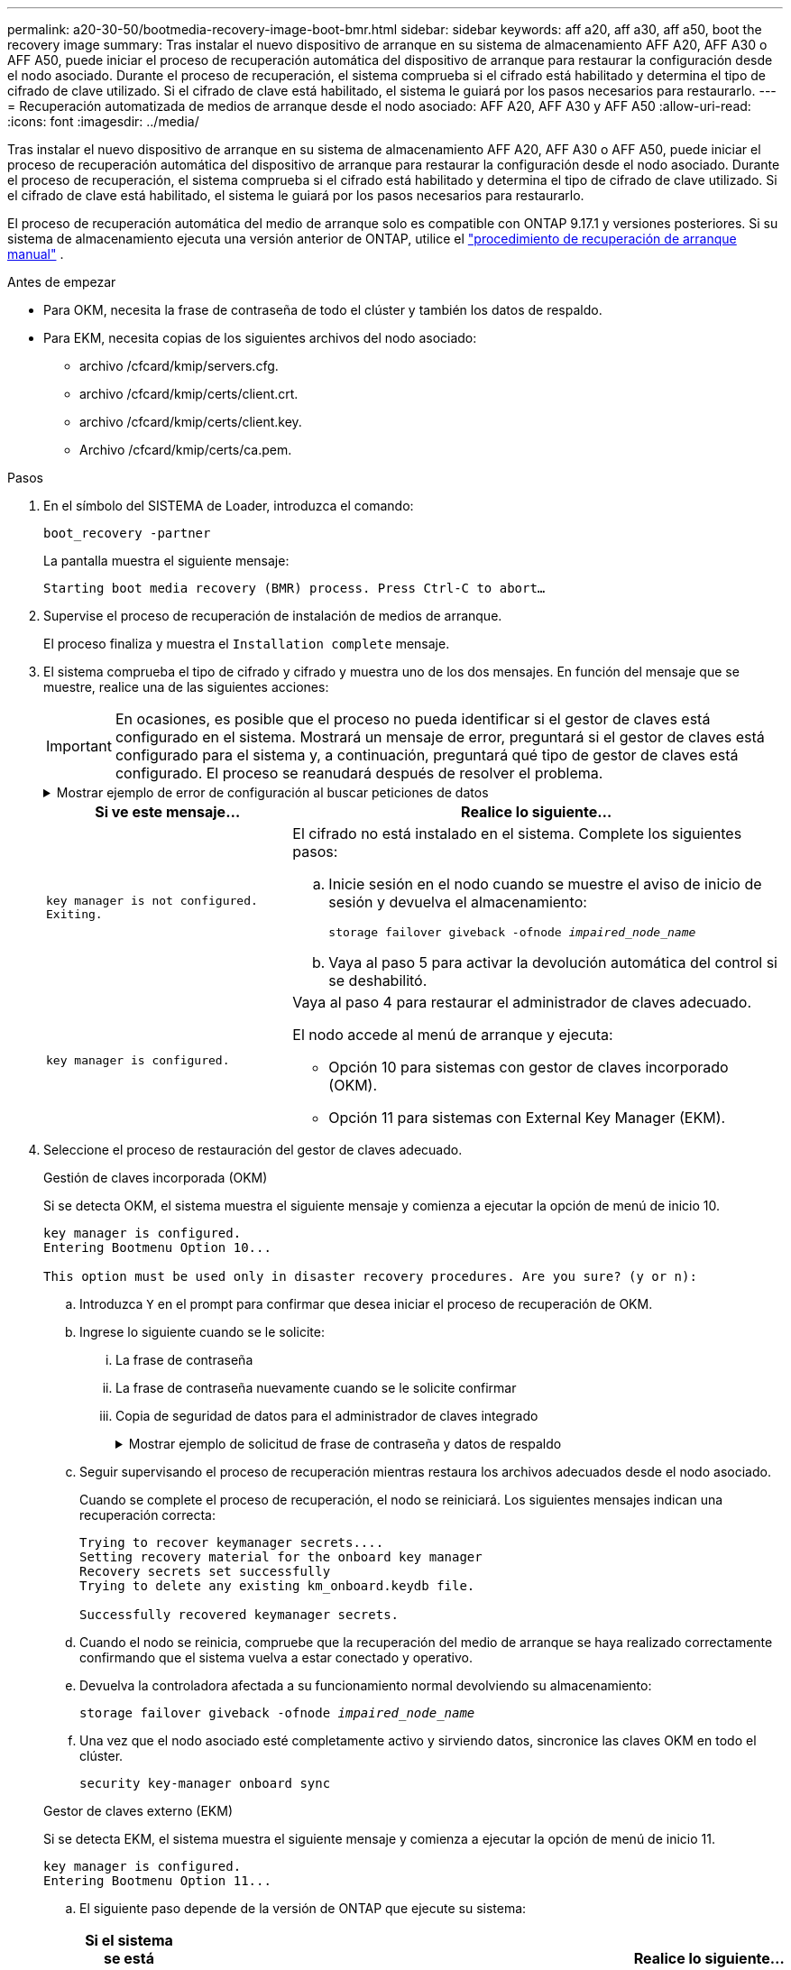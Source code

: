 ---
permalink: a20-30-50/bootmedia-recovery-image-boot-bmr.html 
sidebar: sidebar 
keywords: aff a20, aff a30, aff a50, boot the recovery image 
summary: Tras instalar el nuevo dispositivo de arranque en su sistema de almacenamiento AFF A20, AFF A30 o AFF A50, puede iniciar el proceso de recuperación automática del dispositivo de arranque para restaurar la configuración desde el nodo asociado. Durante el proceso de recuperación, el sistema comprueba si el cifrado está habilitado y determina el tipo de cifrado de clave utilizado. Si el cifrado de clave está habilitado, el sistema le guiará por los pasos necesarios para restaurarlo. 
---
= Recuperación automatizada de medios de arranque desde el nodo asociado: AFF A20, AFF A30 y AFF A50
:allow-uri-read: 
:icons: font
:imagesdir: ../media/


[role="lead"]
Tras instalar el nuevo dispositivo de arranque en su sistema de almacenamiento AFF A20, AFF A30 o AFF A50, puede iniciar el proceso de recuperación automática del dispositivo de arranque para restaurar la configuración desde el nodo asociado. Durante el proceso de recuperación, el sistema comprueba si el cifrado está habilitado y determina el tipo de cifrado de clave utilizado. Si el cifrado de clave está habilitado, el sistema le guiará por los pasos necesarios para restaurarlo.

El proceso de recuperación automática del medio de arranque solo es compatible con ONTAP 9.17.1 y versiones posteriores. Si su sistema de almacenamiento ejecuta una versión anterior de ONTAP, utilice el link:bootmedia-replace-workflow.html["procedimiento de recuperación de arranque manual"] .

.Antes de empezar
* Para OKM, necesita la frase de contraseña de todo el clúster y también los datos de respaldo.
* Para EKM, necesita copias de los siguientes archivos del nodo asociado:
+
** archivo /cfcard/kmip/servers.cfg.
** archivo /cfcard/kmip/certs/client.crt.
** archivo /cfcard/kmip/certs/client.key.
** Archivo /cfcard/kmip/certs/ca.pem.




.Pasos
. En el símbolo del SISTEMA de Loader, introduzca el comando:
+
`boot_recovery -partner`

+
La pantalla muestra el siguiente mensaje:

+
`Starting boot media recovery (BMR) process. Press Ctrl-C to abort…`

. Supervise el proceso de recuperación de instalación de medios de arranque.
+
El proceso finaliza y muestra el `Installation complete` mensaje.

. El sistema comprueba el tipo de cifrado y cifrado y muestra uno de los dos mensajes. En función del mensaje que se muestre, realice una de las siguientes acciones:
+

IMPORTANT: En ocasiones, es posible que el proceso no pueda identificar si el gestor de claves está configurado en el sistema. Mostrará un mensaje de error, preguntará si el gestor de claves está configurado para el sistema y, a continuación, preguntará qué tipo de gestor de claves está configurado. El proceso se reanudará después de resolver el problema.

+
.Mostrar ejemplo de error de configuración al buscar peticiones de datos
[%collapsible]
====
....
Error when fetching key manager config from partner ${partner_ip}: ${status}

Has key manager been configured on this system

Is the key manager onboard

....
====
+
[cols="1,2"]
|===
| Si ve este mensaje... | Realice lo siguiente... 


 a| 
`key manager is not configured. Exiting.`
 a| 
El cifrado no está instalado en el sistema. Complete los siguientes pasos:

.. Inicie sesión en el nodo cuando se muestre el aviso de inicio de sesión y devuelva el almacenamiento:
+
`storage failover giveback -ofnode _impaired_node_name_`

.. Vaya al paso 5 para activar la devolución automática del control si se deshabilitó.




 a| 
`key manager is configured.`
 a| 
Vaya al paso 4 para restaurar el administrador de claves adecuado.

El nodo accede al menú de arranque y ejecuta:

** Opción 10 para sistemas con gestor de claves incorporado (OKM).
** Opción 11 para sistemas con External Key Manager (EKM).


|===
. Seleccione el proceso de restauración del gestor de claves adecuado.
+
[role="tabbed-block"]
====
.Gestión de claves incorporada (OKM)
--
Si se detecta OKM, el sistema muestra el siguiente mensaje y comienza a ejecutar la opción de menú de inicio 10.

....
key manager is configured.
Entering Bootmenu Option 10...

This option must be used only in disaster recovery procedures. Are you sure? (y or n):
....
.. Introduzca `Y` en el prompt para confirmar que desea iniciar el proceso de recuperación de OKM.
.. Ingrese lo siguiente cuando se le solicite:
+
... La frase de contraseña
... La frase de contraseña nuevamente cuando se le solicite confirmar
... Copia de seguridad de datos para el administrador de claves integrado
+
.Mostrar ejemplo de solicitud de frase de contraseña y datos de respaldo
[%collapsible]
=====
....
Enter the passphrase for onboard key management:
-----BEGIN PASSPHRASE-----
<passphrase_value>
-----END PASSPHRASE-----
Enter the passphrase again to confirm:
-----BEGIN PASSPHRASE-----
<passphrase_value>
-----END PASSPHRASE-----
Enter the backup data:
-----BEGIN BACKUP-----
<passphrase_value>
-----END ACKUP-----
....
=====


.. Seguir supervisando el proceso de recuperación mientras restaura los archivos adecuados desde el nodo asociado.
+
Cuando se complete el proceso de recuperación, el nodo se reiniciará. Los siguientes mensajes indican una recuperación correcta:

+
....
Trying to recover keymanager secrets....
Setting recovery material for the onboard key manager
Recovery secrets set successfully
Trying to delete any existing km_onboard.keydb file.

Successfully recovered keymanager secrets.
....
.. Cuando el nodo se reinicia, compruebe que la recuperación del medio de arranque se haya realizado correctamente confirmando que el sistema vuelva a estar conectado y operativo.
.. Devuelva la controladora afectada a su funcionamiento normal devolviendo su almacenamiento:
+
`storage failover giveback -ofnode _impaired_node_name_`

.. Una vez que el nodo asociado esté completamente activo y sirviendo datos, sincronice las claves OKM en todo el clúster.
+
`security key-manager onboard sync`



--
.Gestor de claves externo (EKM)
--
Si se detecta EKM, el sistema muestra el siguiente mensaje y comienza a ejecutar la opción de menú de inicio 11.

....
key manager is configured.
Entering Bootmenu Option 11...
....
.. El siguiente paso depende de la versión de ONTAP que ejecute su sistema:
+
[cols="1,2"]
|===
| Si el sistema se está ejecutando... | Realice lo siguiente... 


 a| 
ONTAP 9.16.0
 a| 
... Pulse `Ctlr-C` para salir de la opción de menú de inicio 11.
... Pulse `Ctlr-C` para salir del proceso de configuración de EKM y volver al menú de inicio.
... Seleccione la opción de menú de inicio 8.
... Reiniciar el nodo.
+
Si `AUTOBOOT` está establecido, el nodo se reinicia y utiliza los archivos de configuración del nodo compañero.

+
 `AUTOBOOT`Si no está definido, introduzca el comando de inicio adecuado. El nodo reinicia y usa los archivos de configuración del nodo compañero.

... Reinicie el nodo para que EKM proteja la partición del medio de arranque.
... Continúe con el paso c..




 a| 
ONTAP 9.16.1 y posteriores
 a| 
Continúe con el próximo paso.

|===
.. Introduzca el siguiente ajuste de configuración de EKM cuando se le solicite:
+
[cols="2"]
|===
| Acción | Ejemplo 


 a| 
Introduzca el contenido del certificado de cliente desde `/cfcard/kmip/certs/client.crt` el archivo.
 a| 
.Mostrar ejemplo de contenido de certificado de cliente
[%collapsible]
=====
....
-----BEGIN CERTIFICATE-----
<certificate_value>
-----END CERTIFICATE-----
....
=====


 a| 
Introduzca el contenido del archivo de claves de cliente desde `/cfcard/kmip/certs/client.key` el archivo.
 a| 
.Muestra un ejemplo de contenido del archivo de clave de cliente
[%collapsible]
=====
....
-----BEGIN RSA PRIVATE KEY-----
<key_value>
-----END RSA PRIVATE KEY-----
....
=====


 a| 
Introduzca el contenido del archivo de CA del servidor KMIP desde `/cfcard/kmip/certs/CA.pem` el archivo.
 a| 
.Muestra un ejemplo de contenido del archivo del servidor KMIP
[%collapsible]
=====
....
-----BEGIN CERTIFICATE-----
<KMIP_certificate_CA_value>
-----END CERTIFICATE-----
....
=====


 a| 
Introduzca el contenido del archivo de configuración del servidor del `/cfcard/kmip/servers.cfg` archivo.
 a| 
.Muestra un ejemplo del contenido del archivo de configuración del servidor
[%collapsible]
=====
....
xxx.xxx.xxx.xxx:5696.host=xxx.xxx.xxx.xxx
xxx.xxx.xxx.xxx:5696.port=5696
xxx.xxx.xxx.xxx:5696.trusted_file=/cfcard/kmip/certs/CA.pem
xxx.xxx.xxx.xxx:5696.protocol=KMIP1_4
1xxx.xxx.xxx.xxx:5696.timeout=25
xxx.xxx.xxx.xxx:5696.nbio=1
xxx.xxx.xxx.xxx:5696.cert_file=/cfcard/kmip/certs/client.crt
xxx.xxx.xxx.xxx:5696.key_file=/cfcard/kmip/certs/client.key
xxx.xxx.xxx.xxx:5696.ciphers="TLSv1.2:kRSA:!CAMELLIA:!IDEA:!RC2:!RC4:!SEED:!eNULL:!aNULL"
xxx.xxx.xxx.xxx:5696.verify=true
xxx.xxx.xxx.xxx:5696.netapp_keystore_uuid=<id_value>
....
=====


 a| 
Si se le solicita, introduzca el UUID de clúster ONTAP del partner.

Puede comprobar el UUID del clúster desde el nodo asociado mediante el `cluster identify show` dominio.
 a| 
.Muestra el ejemplo de UUID de clúster ONTAP
[%collapsible]
=====
....
Notice: bootarg.mgwd.cluster_uuid is not set or is empty.
Do you know the ONTAP Cluster UUID? {y/n} y
Enter the ONTAP Cluster UUID: <cluster_uuid_value>


System is ready to utilize external key manager(s).
....
=====


 a| 
Si se le solicita, introduzca la interfaz de red temporal y la configuración del nodo.

Necesitas ingresar:

... La dirección IP del puerto
... La máscara de red para el puerto
... La dirección IP de la puerta de enlace predeterminada

 a| 
.Mostrar ejemplo de una configuración de red temporal
[%collapsible]
=====
....
In order to recover key information, a temporary network interface needs to be
configured.

Select the network port you want to use (for example, 'e0a')
e0M

Enter the IP address for port : xxx.xxx.xxx.xxx
Enter the netmask for port : xxx.xxx.xxx.xxx
Enter IP address of default gateway: xxx.xxx.xxx.xxx
Trying to recover keys from key servers....
[discover_versions]
[status=SUCCESS reason= message=]
....
=====
|===
.. En función de si la clave se ha restaurado correctamente, realice una de las siguientes acciones:
+
*** Si lo ves `kmip2_client: Successfully imported the keys from external key server: xxx.xxx.xxx.xxx:5696` En la salida, la configuración de EKM se ha restaurado correctamente.
+
El proceso intenta restaurar los archivos apropiados del nodo asociado y reinicia el nodo.  Vaya al paso d.

*** Si la clave no se restaura exitosamente, el sistema se detendrá e indicará que no pudo restaurar la clave.  Se muestran los mensajes de error y advertencia.  Debe volver a ejecutar el proceso de recuperación:
+
`boot_recovery -partner`

+
.Muestre un ejemplo de mensajes de error y advertencia de recuperación de claves
[%collapsible]
=====
....

ERROR: kmip_init: halting this system with encrypted mroot...
WARNING: kmip_init: authentication keys might not be available.
********************************************************
*                 A T T E N T I O N                    *
*                                                      *
*       System cannot connect to key managers.         *
*                                                      *
********************************************************
ERROR: kmip_init: halting this system with encrypted mroot...
.
Terminated

Uptime: 11m32s
System halting...

LOADER-B>
....
=====


.. Cuando el nodo se reinicia, compruebe que la recuperación del medio de arranque se haya realizado correctamente confirmando que el sistema vuelva a estar en línea y operativo.
.. Devuelva el funcionamiento normal de la controladora y devuelva su almacenamiento:
+
`storage failover giveback -ofnode _impaired_node_name_`



--
====


. Si la devolución automática está desactivada, vuelva a habilitarla:
+
`storage failover modify -node local -auto-giveback true`

. Si AutoSupport está habilitado, restaure la creación automática de casos:
+
`system node autosupport invoke -node * -type all -message MAINT=END`



.El futuro
Después de haber restaurado la imagen ONTAP y el nodo esté activo y sirviendo datos, ustedlink:bootmedia-complete-rma-bmr.html["Devuelva la pieza fallida a NetApp"].
